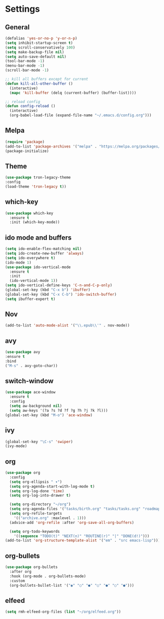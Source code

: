 
*  Settings
** General

#+BEGIN_SRC emacs-lisp
  (defalias 'yes-or-no-p 'y-or-n-p)
  (setq inhibit-startup-screen t)
  (setq scroll-conservatively 100)
  (setq make-backup-file nil)
  (setq auto-save-default nil)
  (tool-bar-mode -1)
  (menu-bar-mode -1)
  (scroll-bar-mode -1)

  ;; kill all buffers except for current 
  (defun kill-all-other-buffer ()
    (interactive)
    (mapc 'kill-buffer (delq (current-buffer) (buffer-list))))

  ;; reload config
  (defun config-reload ()
    (interactive)
    (org-babel-load-file (expand-file-name "~/.emacs.d/config.org")))
#+END_SRC

** Melpa
#+BEGIN_SRC emacs-lisp
(require 'package)
(add-to-list 'package-archives '("melpa" . "https://melpa.org/packages/") t)
(package-initialize)
#+END_SRC

** Theme
#+BEGIN_SRC emacs-lisp
  (use-package tron-legacy-theme
  :config
  (load-theme 'tron-legacy t))
#+END_SRC

** which-key
#+BEGIN_SRC emacs-lisp
(use-package which-key
  :ensure t
  :init (which-key-mode))
#+END_SRC

** ido mode and buffers

#+BEGIN_SRC emacs-lisp
  (setq ido-enable-flex-matching nil)
  (setq ido-create-new-buffer 'always)
  (setq ido-everywhere t)
  (ido-mode 1)
  (use-package ido-vertical-mode
    :ensure t
    :init
    (ido-vertical-mode 1))
  (setq ido-vertical-define-keys 'C-n-and-C-p-only)
  (global-set-key (kbd "C-x b") 'ibuffer)
  (global-set-key (kbd "C-x C-b") 'ido-switch-buffer)
  (setq ibuffer-expert t)
#+END_SRC
** Nov

#+BEGIN_SRC emacs-lisp
(add-to-list 'auto-mode-alist '("\\.epub\\'" . nov-mode))
#+END_SRC

** avy
#+BEGIN_SRC emacs-lisp
  (use-package avy
  :ensure t
  :bind
  ("M-s" . avy-goto-char))
#+END_SRC

** switch-window
#+BEGIN_SRC emacs-lisp
    (use-package ace-window
      :ensure t
      :config
      (setq aw-background nil)
      (setq aw-keys '(?a ?s ?d ?f ?g ?h ?j ?k ?l)))
    (global-set-key (kbd "M-o") 'ace-window)
#+END_SRC

** ivy
#+BEGIN_SRC emacs-lisp
  (global-set-key "\C-s" 'swiper)
  (ivy-mode)
#+END_SRC

** org
#+BEGIN_SRC emacs-lisp
  (use-package org
    :config
    (setq org-ellipsis " ▾")
    (setq org-agenda-start-with-log-mode t)
    (setq org-log-done 'time)
    (setq org-log-into-drawer t)

    (setq org-directory "~/org")
    (setq org-agenda-files '("tasks/birth.org" "tasks/tasks.org" "roadmap/roadmap.org" "roadmap/math.org" "roadmap/comp.org" "roadmap/hardware.org"))
    (setq org-refile-targets
	  '(("archive.org" :maxlevel . 1)))
    (advice-add 'org-refile :after 'org-save-all-org-buffers)

    (setq org-todo-keywords
	  '((sequence "TODO(t)" "NEXT(n)" "ROUTINE(r)" "|" "DONE(d!)")))
  (add-to-list 'org-structure-template-alist '("em" . "src emacs-lisp")))

#+END_SRC

** org-bullets
#+begin_src emacs-lisp
(use-package org-bullets
  :after org
  :hook (org-mode . org-bullets-mode)
  :custom
  (org-bullets-bullet-list '("◉" "○" "●" "○" "●" "○" "●")))
#+end_src

** elfeed
#+begin_src emacs-lisp
(setq rmh-elfeed-org-files (list "~/org/elfeed.org"))
#+end_src
